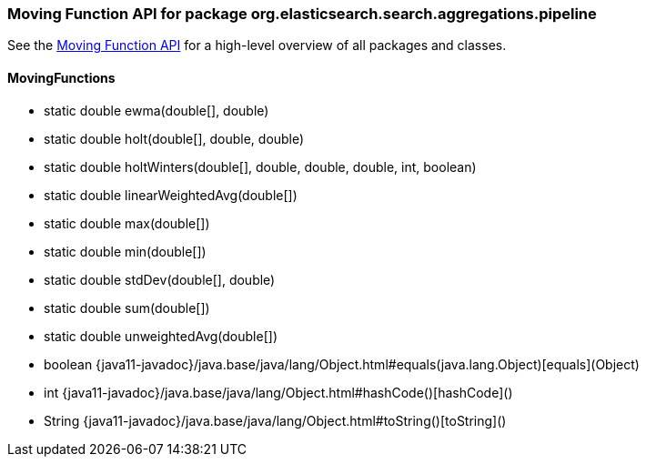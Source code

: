 // This file is auto-generated. Do not edit.


[role="exclude",id="painless-api-reference-moving-function-org-elasticsearch-search-aggregations-pipeline"]
=== Moving Function API for package org.elasticsearch.search.aggregations.pipeline
See the <<painless-api-reference-moving-function, Moving Function API>> for a high-level overview of all packages and classes.

[[painless-api-reference-moving-function-MovingFunctions]]
==== MovingFunctions
* static double ewma(double[], double)
* static double holt(double[], double, double)
* static double holtWinters(double[], double, double, double, int, boolean)
* static double linearWeightedAvg(double[])
* static double max(double[])
* static double min(double[])
* static double stdDev(double[], double)
* static double sum(double[])
* static double unweightedAvg(double[])
* boolean {java11-javadoc}/java.base/java/lang/Object.html#equals(java.lang.Object)[equals](Object)
* int {java11-javadoc}/java.base/java/lang/Object.html#hashCode()[hashCode]()
* String {java11-javadoc}/java.base/java/lang/Object.html#toString()[toString]()


